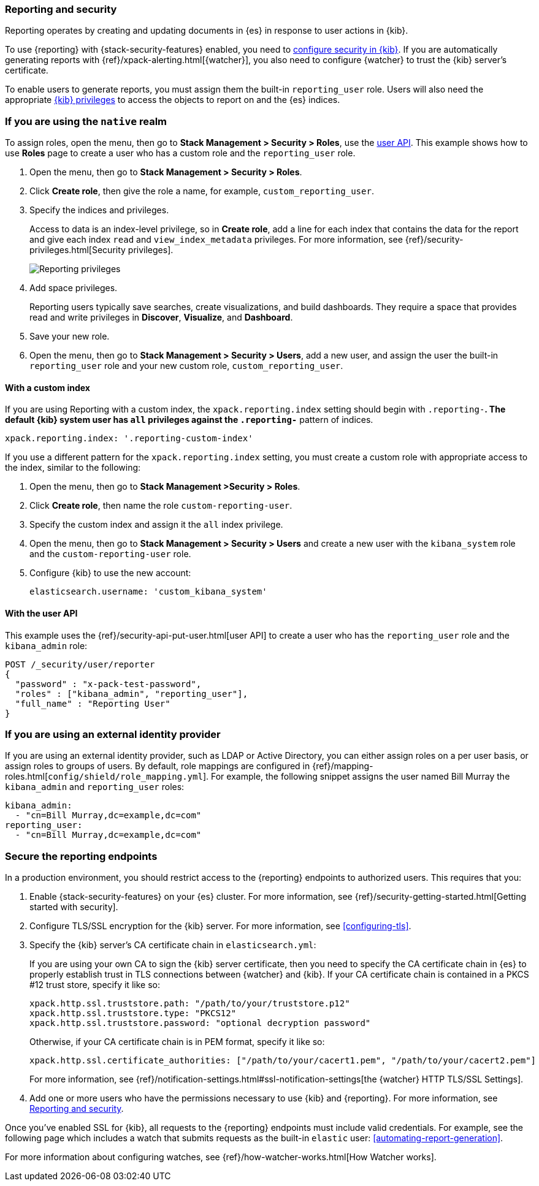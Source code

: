 [role="xpack"]
[[secure-reporting]]
=== Reporting and security

Reporting operates by creating and updating documents in {es} in response to
user actions in {kib}.

To use {reporting} with {stack-security-features} enabled, you need to
<<using-kibana-with-security,configure security in {kib}>>.
If you are automatically generating reports with
{ref}/xpack-alerting.html[{watcher}], you also need to configure {watcher}
to trust the {kib} server's certificate.
////
For more information, see
<<securing-reporting>>.
////

[[reporting-app-users]]
To enable users to generate reports, you must assign them the built-in `reporting_user`
role.  Users will also need the appropriate <<kibana-privileges, {kib} privileges>> to access the objects
to report on and the {es} indices.

[float]
[[reporting-roles-management-ui]]
=== If you are using the `native` realm

To assign roles, open the menu, then go to *Stack Management > Security > Roles*, use the <<reporting-roles-user-api, user API>>.
This example shows how to use *Roles* page to create a user who has a custom role and the
`reporting_user` role.

. Open the menu, then go to *Stack Management > Security > Roles*.

. Click *Create role*, then give the role a name, for example, `custom_reporting_user`.

. Specify the indices and privileges.
+
Access to data is an index-level privilege, so in *Create role*,
add a line for each index that contains the data for the report and give each
index `read` and `view_index_metadata` privileges.
For more information, see {ref}/security-privileges.html[Security privileges].
+
[role="screenshot"]
image::user/security/images/reporting-privileges-example.png["Reporting privileges"]

. Add space privileges.
+
Reporting users typically save searches, create
visualizations, and build dashboards. They require a space
that provides read and write privileges in
*Discover*, *Visualize*, and *Dashboard*.

. Save your new role.

. Open the menu, then go to *Stack Management > Security > Users*, add a new user, and assign the user the built-in
`reporting_user` role and your new custom role, `custom_reporting_user`.

[float]
==== With a custom index

If you are using Reporting with a custom index,
the `xpack.reporting.index` setting should begin 
with `.reporting-*`. The default {kib} system user has
`all` privileges against the `.reporting-*` pattern of indices.

[source,js]
xpack.reporting.index: '.reporting-custom-index'

If you use a different pattern for the `xpack.reporting.index` setting,
you must create a custom role with appropriate access to the index, similar
to the following:

. Open the menu, then go to *Stack Management >Security > Roles*.
. Click *Create role*, then name the role `custom-reporting-user`.
. Specify the custom index and assign it the `all` index privilege.
. Open the menu, then go to *Stack Management > Security > Users* and create a new user with
the `kibana_system` role and the `custom-reporting-user` role.
. Configure {kib} to use the new account:
[source,js]
elasticsearch.username: 'custom_kibana_system'

[float]
[[reporting-roles-user-api]]
==== With the user API
This example uses the {ref}/security-api-put-user.html[user API] to create a user who has the
`reporting_user` role and the `kibana_admin` role:

[source, sh]
---------------------------------------------------------------
POST /_security/user/reporter
{
  "password" : "x-pack-test-password",
  "roles" : ["kibana_admin", "reporting_user"],
  "full_name" : "Reporting User"
}
---------------------------------------------------------------

[float]
=== If you are using an external identity provider

If you are using an external identity provider, such as
LDAP or Active Directory, you can either assign
roles on a per user basis, or assign roles to groups of users. By default, role
mappings are configured in
{ref}/mapping-roles.html[`config/shield/role_mapping.yml`].
For example, the following snippet assigns the user named Bill Murray the
`kibana_admin` and `reporting_user` roles:

[source,yaml]
--------------------------------------------------------------------------------
kibana_admin:
  - "cn=Bill Murray,dc=example,dc=com"
reporting_user:
  - "cn=Bill Murray,dc=example,dc=com"
--------------------------------------------------------------------------------

[role="xpack"]
[[securing-reporting]]
=== Secure the reporting endpoints

In a production environment, you should restrict access to
the {reporting} endpoints to authorized users. This requires that you:

. Enable {stack-security-features} on your {es} cluster. For more information,
see {ref}/security-getting-started.html[Getting started with security].
. Configure TLS/SSL encryption for the {kib} server. For more information, see
<<configuring-tls>>.
. Specify the {kib} server's CA certificate chain in `elasticsearch.yml`:
+
--
If you are using your own CA to sign the {kib} server certificate, then you need
to specify the CA certificate chain in {es} to properly establish trust in TLS
connections between {watcher} and {kib}. If your CA certificate chain is
contained in a PKCS #12 trust store, specify it like so:

[source,yaml]
--------------------------------------------------------------------------------
xpack.http.ssl.truststore.path: "/path/to/your/truststore.p12"
xpack.http.ssl.truststore.type: "PKCS12"
xpack.http.ssl.truststore.password: "optional decryption password"
--------------------------------------------------------------------------------

Otherwise, if your CA certificate chain is in PEM format, specify it like so:

[source,yaml]
--------------------------------------------------------------------------------
xpack.http.ssl.certificate_authorities: ["/path/to/your/cacert1.pem", "/path/to/your/cacert2.pem"]
--------------------------------------------------------------------------------

For more information, see {ref}/notification-settings.html#ssl-notification-settings[the {watcher} HTTP TLS/SSL Settings].
--

. Add one or more users who have the permissions
necessary to use {kib} and {reporting}. For more information, see
<<secure-reporting>>.

Once you've enabled SSL for {kib}, all requests to the {reporting} endpoints
must include valid credentials. For example, see the following page which
includes a watch that submits requests as the built-in `elastic` user:
<<automating-report-generation>>.

For more information about configuring watches, see
{ref}/how-watcher-works.html[How Watcher works].
